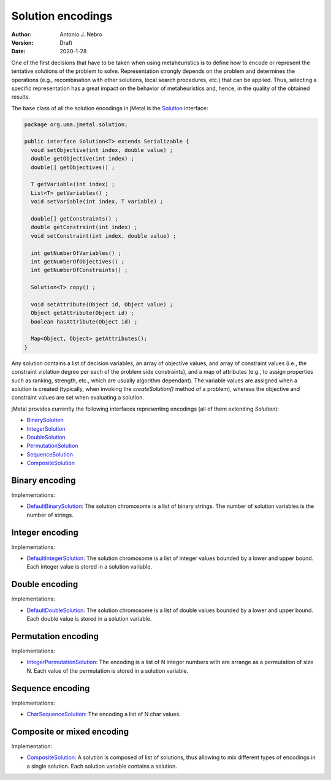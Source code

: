 .. _encodings:

Solution encodings
==================

:Author: Antonio J. Nebro
:Version: Draft
:Date: 2020-1-28

One of the first decisions that have to be taken when using metaheuristics is to define how to encode or represent the tentative solutions of the problem to solve. Representation strongly depends on the problem and determines the operations (e.g., recombination with other solutions, local search procedures, etc.) that can be applied. Thus, selecting a specific representation has a great impact on the behavior of metaheuristics and, hence, in the quality of the obtained results.

The base class of all the solution encodings in jMetal is the `Solution <https://github.com/jMetal/jMetal/blob/master/jmetal-core/src/main/java/org/uma/jmetal/solution/Solution.java>`_ interface:

.. code-block:: java

    package org.uma.jmetal.solution;
    
    public interface Solution<T> extends Serializable {
      void setObjective(int index, double value) ;
      double getObjective(int index) ;
      double[] getObjectives() ;

      T getVariable(int index) ;
      List<T> getVariables() ;
      void setVariable(int index, T variable) ;

      double[] getConstraints() ;
      double getConstraint(int index) ;
      void setConstraint(int index, double value) ;

      int getNumberOfVariables() ;
      int getNumberOfObjectives() ;
      int getNumberOfConstraints() ;

      Solution<T> copy() ;

      void setAttribute(Object id, Object value) ;
      Object getAttribute(Object id) ;
      boolean hasAttribute(Object id) ;
  
      Map<Object, Object> getAttributes();
    }

Any solution contains a list of decision variables, an array of objective values, and array of constraint values (i.e., the constraint violation degree per each of the problem side constraints), and a map of attributes (e.g., to assign properties such as ranking, strength, etc., which are usually algorithm dependant). The variable values are assigned when a solution is created (typically, when invoking the `createSolution()` method of a problem), whereas the objective and constraint values are set when evaluating a solution. 

jMetal provides currently the following interfaces representing encodings (all of them extending `Solution`):

* `BinarySolution <https://github.com/jMetal/jMetal/tree/master/jmetal-core/src/main/java/org/uma/jmetal/solution/binarysolution/BinarySolution.java>`_
* `IntegerSolution <https://github.com/jMetal/jMetal/tree/master/jmetal-core/src/main/java/org/uma/jmetal/solution/integersolution/IntegerSolution.java>`_
* `DoubleSolution <https://github.com/jMetal/jMetal/blob/master/jmetal-core/src/main/java/org/uma/jmetal/solution/doublesolution/DoubleSolution.java>`_ 
* `PermutationSolution <https://github.com/jMetal/jMetal/tree/master/jmetal-core/src/main/java/org/uma/jmetal/solution/permutationsolution>`_
* `SequenceSolution <https://github.com/jMetal/jMetal/tree/master/jmetal-core/src/main/java/org/uma/jmetal/solution/sequencesolution>`_
* `CompositeSolution <https://github.com/jMetal/jMetal/blob/master/jmetal-core/src/main/java/org/uma/jmetal/solution/compositesolution/CompositeSolution.java>`_

Binary encoding
---------------

Implementations:

* `DefaultBinarySolution <https://github.com/jMetal/jMetal/blob/master/jmetal-core/src/main/java/org/uma/jmetal/solution/binarysolution/impl/DefaultBinarySolution.java>`_: The solution chromosome is a list of binary strings. The number of solution variables is the number of strings.

Integer encoding
----------------

Implementations:

* `DefaultIntegerSolution <https://github.com/jMetal/jMetal/blob/master/jmetal-core/src/main/java/org/uma/jmetal/solution/integersolution/impl/DefaultIntegerSolution.java>`_: The solution chromosome is a list of integer values bounded by a lower and upper bound. Each integer value is stored in a solution variable.


Double encoding
---------------

Implementations:

* `DefaultDoubleSolution <https://github.com/jMetal/jMetal/blob/master/jmetal-core/src/main/java/org/uma/jmetal/solution/doublesolution/impl/DefaultDoubleSolution.java>`_: The solution chromosome is a list of double values bounded by a lower and upper bound. Each double value is stored in a solution variable.


Permutation encoding
--------------------

Implementations:

* `IntegerPermutationSolution <https://github.com/jMetal/jMetal/blob/master/jmetal-core/src/main/java/org/uma/jmetal/solution/permutationsolution/impl/IntegerPermutationSolution.java>`_: The encoding is a list of N integer numbers with are arrange as a permutation of size N. Each value of the permutation is stored in a solution variable.

Sequence encoding
-----------------

Implementations:

* `CharSequenceSolution <https://github.com/jMetal/jMetal/blob/master/jmetal-core/src/main/java/org/uma/jmetal/solution/sequencesolution/impl/CharSequenceSolution.java>`_: The encoding a list of N char values.

Composite or mixed encoding
---------------------------

Implementation:

* `CompositeSolution <https://github.com/jMetal/jMetal/blob/master/jmetal-core/src/main/java/org/uma/jmetal/solution/compositesolution/CompositeSolution.java>`_: A solution is composed of list of solutions, thus allowing to mix different types of encodings in a single solution. Each solution variable contains a solution.
